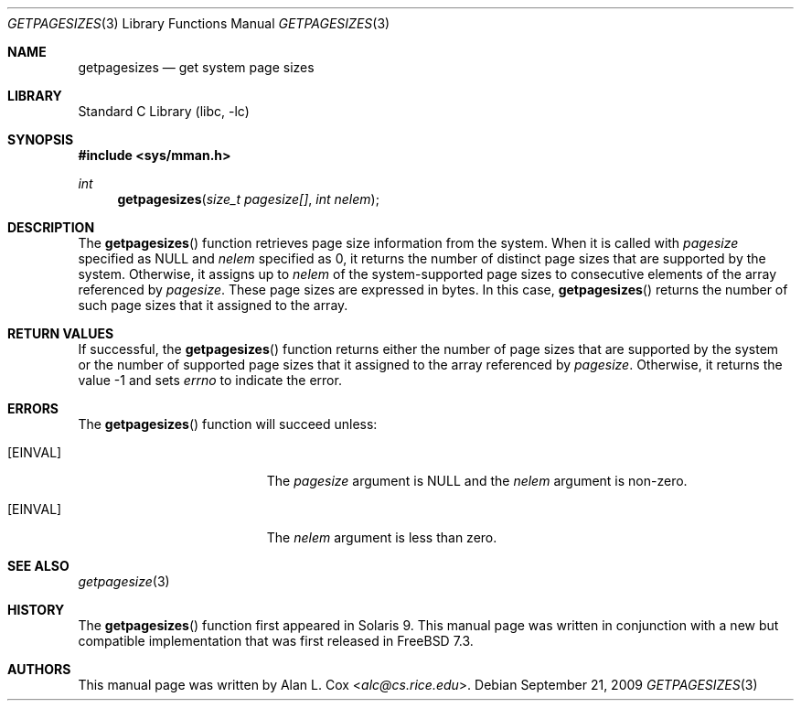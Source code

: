 .\" Copyright (c) 2009 Alan L. Cox <alc@cs.rice.edu>
.\" All rights reserved.
.\"
.\" Redistribution and use in source and binary forms, with or without
.\" modification, are permitted provided that the following conditions
.\" are met:
.\" 1. Redistributions of source code must retain the above copyright
.\"    notice, this list of conditions and the following disclaimer.
.\" 2. Redistributions in binary form must reproduce the above copyright
.\"    notice, this list of conditions and the following disclaimer in the
.\"    documentation and/or other materials provided with the distribution.
.\"
.\" THIS SOFTWARE IS PROVIDED BY THE AUTHOR AND CONTRIBUTORS ``AS IS'' AND
.\" ANY EXPRESS OR IMPLIED WARRANTIES, INCLUDING, BUT NOT LIMITED TO, THE
.\" IMPLIED WARRANTIES OF MERCHANTABILITY AND FITNESS FOR A PARTICULAR PURPOSE
.\" ARE DISCLAIMED.  IN NO EVENT SHALL THE AUTHOR OR CONTRIBUTORS BE LIABLE
.\" FOR ANY DIRECT, INDIRECT, INCIDENTAL, SPECIAL, EXEMPLARY, OR CONSEQUENTIAL
.\" DAMAGES (INCLUDING, BUT NOT LIMITED TO, PROCUREMENT OF SUBSTITUTE GOODS
.\" OR SERVICES; LOSS OF USE, DATA, OR PROFITS; OR BUSINESS INTERRUPTION)
.\" HOWEVER CAUSED AND ON ANY THEORY OF LIABILITY, WHETHER IN CONTRACT, STRICT
.\" LIABILITY, OR TORT (INCLUDING NEGLIGENCE OR OTHERWISE) ARISING IN ANY WAY
.\" OUT OF THE USE OF THIS SOFTWARE, EVEN IF ADVISED OF THE POSSIBILITY OF
.\" SUCH DAMAGE.
.\"
.\" $FreeBSD: stable/12/lib/libc/gen/getpagesizes.3 267774 2014-06-23 08:25:03Z bapt $
.\"
.Dd September 21, 2009
.Dt GETPAGESIZES 3
.Os
.Sh NAME
.Nm getpagesizes
.Nd "get system page sizes"
.Sh LIBRARY
.Lb libc
.Sh SYNOPSIS
.In sys/mman.h
.Ft int
.Fn getpagesizes "size_t pagesize[]" "int nelem"
.Sh DESCRIPTION
The
.Fn getpagesizes
function retrieves page size information from the system.
When it is called with
.Fa pagesize
specified as
.Dv NULL
and
.Fa nelem
specified as 0, it returns the number of distinct page sizes that are
supported by the system.
Otherwise, it assigns up to
.Fa nelem
of the system-supported page sizes to consecutive elements of the
array referenced by
.Fa pagesize .
These page sizes are expressed in bytes.
In this case,
.Fn getpagesizes
returns the number of such page sizes that it assigned to the array.
.Sh RETURN VALUES
If successful, the
.Fn getpagesizes
function returns either the number of page sizes that are supported by
the system or the number of supported page sizes that it assigned to
the array referenced by
.Fa pagesize .
Otherwise, it returns the value\~\-1 and sets
.Va errno
to indicate the error.
.Sh ERRORS
The
.Fn getpagesizes
function will succeed unless:
.Bl -tag -width Er
.It Bq Er EINVAL
The
.Fa pagesize
argument is
.Dv NULL
and the
.Fa nelem
argument is non-zero.
.It Bq Er EINVAL
The
.Fa nelem
argument is less than zero.
.El
.Sh SEE ALSO
.Xr getpagesize 3
.Sh HISTORY
The
.Fn getpagesizes
function first appeared in Solaris 9.
This manual page was written in conjunction with a new but compatible
implementation that was first released in
.Fx 7.3 .
.Sh AUTHORS
This manual page was written by
.An Alan L. Cox Aq Mt alc@cs.rice.edu .

